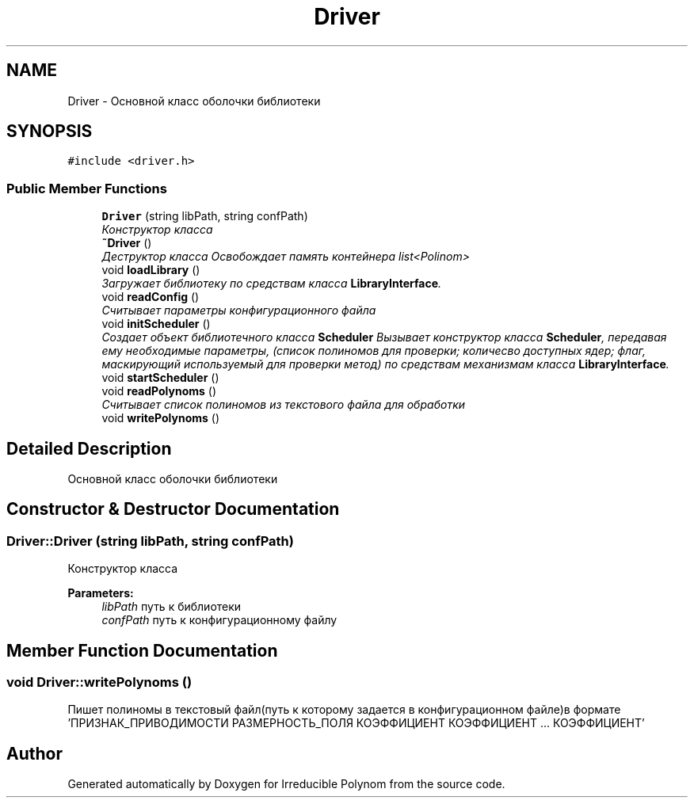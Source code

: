 .TH "Driver" 3 "Fri Apr 29 2016" "Irreducible Polynom" \" -*- nroff -*-
.ad l
.nh
.SH NAME
Driver \- Основной класс оболочки библиотеки  

.SH SYNOPSIS
.br
.PP
.PP
\fC#include <driver\&.h>\fP
.SS "Public Member Functions"

.in +1c
.ti -1c
.RI "\fBDriver\fP (string libPath, string confPath)"
.br
.RI "\fIКонструктор класса \fP"
.ti -1c
.RI "\fB~Driver\fP ()"
.br
.RI "\fIДеструктор класса Освобождает память контейнера list<Polinom> \fP"
.ti -1c
.RI "void \fBloadLibrary\fP ()"
.br
.RI "\fIЗагружает библиотеку по средствам класса \fBLibraryInterface\fP\&. \fP"
.ti -1c
.RI "void \fBreadConfig\fP ()"
.br
.RI "\fIСчитывает параметры конфигурационного файла \fP"
.ti -1c
.RI "void \fBinitScheduler\fP ()"
.br
.RI "\fIСоздает объект библиотечного класса \fBScheduler\fP Вызывает конструктор класса \fBScheduler\fP, передавая ему необходимые параметры, (список полиномов для проверки; количесво доступных ядер; флаг, маскирующий используемый для проверки метод) по средствам механизмам класса \fBLibraryInterface\fP\&. \fP"
.ti -1c
.RI "void \fBstartScheduler\fP ()"
.br
.ti -1c
.RI "void \fBreadPolynoms\fP ()"
.br
.RI "\fIСчитывает список полиномов из текстового файла для обработки \fP"
.ti -1c
.RI "void \fBwritePolynoms\fP ()"
.br
.in -1c
.SH "Detailed Description"
.PP 
Основной класс оболочки библиотеки 
.SH "Constructor & Destructor Documentation"
.PP 
.SS "Driver::Driver (string libPath, string confPath)"

.PP
Конструктор класса 
.PP
\fBParameters:\fP
.RS 4
\fIlibPath\fP путь к библиотеки 
.br
\fIconfPath\fP путь к конфигурационному файлу 
.RE
.PP

.SH "Member Function Documentation"
.PP 
.SS "void Driver::writePolynoms ()"
Пишет полиномы в текстовый файл(путь к которому задается в конфигурационном файле)в формате 'ПРИЗНАК_ПРИВОДИМОСТИ РАЗМЕРНОСТЬ_ПОЛЯ КОЭФФИЦИЕНТ КОЭФФИЦИЕНТ \&.\&.\&. КОЭФФИЦИЕНТ' 

.SH "Author"
.PP 
Generated automatically by Doxygen for Irreducible Polynom from the source code\&.
